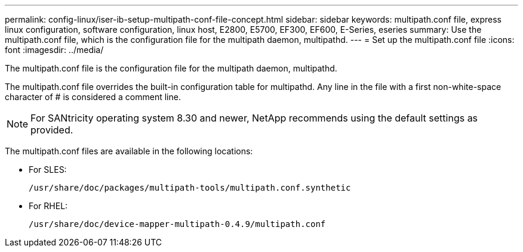 ---
permalink: config-linux/iser-ib-setup-multipath-conf-file-concept.html
sidebar: sidebar
keywords: multipath.conf file, express linux configuration, software configuration, linux host, E2800, E5700, EF300, EF600, E-Series, eseries
summary: Use the multipath.conf file, which is the configuration file for the multipath daemon, multipathd.
---
= Set up the multipath.conf file
:icons: font
:imagesdir: ../media/

[.lead]
The multipath.conf file is the configuration file for the multipath daemon, multipathd.

The multipath.conf file overrides the built-in configuration table for multipathd. Any line in the file with a first non-white-space character of # is considered a comment line.

NOTE: For SANtricity operating system 8.30 and newer, NetApp recommends using the default settings as provided.

The multipath.conf files are available in the following locations:

* For SLES:
+
`/usr/share/doc/packages/multipath-tools/multipath.conf.synthetic`

* For RHEL:
+
`/usr/share/doc/device-mapper-multipath-0.4.9/multipath.conf`
